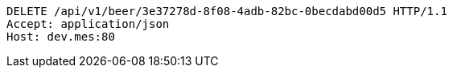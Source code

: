[source,http,options="nowrap"]
----
DELETE /api/v1/beer/3e37278d-8f08-4adb-82bc-0becdabd00d5 HTTP/1.1
Accept: application/json
Host: dev.mes:80

----